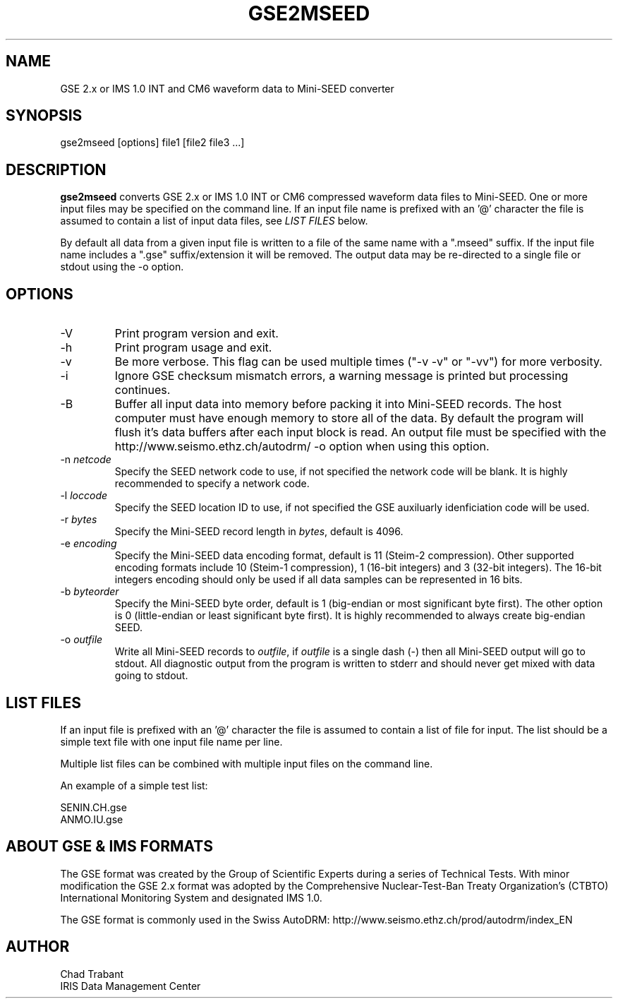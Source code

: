 .TH GSE2MSEED 1 2010/01/26
.SH NAME
GSE 2.x or IMS 1.0 INT and CM6 waveform data to Mini-SEED converter

.SH SYNOPSIS
.nf
gse2mseed [options] file1 [file2 file3 ...]

.fi
.SH DESCRIPTION
\fBgse2mseed\fP converts GSE 2.x or IMS 1.0 INT or CM6 compressed
waveform data files to Mini-SEED.  One or more input files may be
specified on the command line.  If an input file name is prefixed with
an '@' character the file is assumed to contain a list of input data
files, see \fILIST FILES\fP below.

By default all data from a given input file is written to a file of
the same name with a ".mseed" suffix.  If the input file name includes
a ".gse" suffix/extension it will be removed.  The output data may be
re-directed to a single file or stdout using the -o option.

.SH OPTIONS

.IP "-V         "
Print program version and exit.

.IP "-h         "
Print program usage and exit.

.IP "-v         "
Be more verbose.  This flag can be used multiple times ("-v -v" or
"-vv") for more verbosity.

.IP "-i         "
Ignore GSE checksum mismatch errors, a warning message is printed but
processing continues.

.IP "-B         "
Buffer all input data into memory before packing it into Mini-SEED
records.  The host computer must have enough memory to store all of
the data.  By default the program will flush it's data buffers after
each input block is read.  An output file must be specified with the
http://www.seismo.ethz.ch/autodrm/
-o option when using this option.

.IP "-n \fInetcode\fP"
Specify the SEED network code to use, if not specified the network
code will be blank.  It is highly recommended to specify a network
code.

.IP "-l \fIloccode\fP"
Specify the SEED location ID to use, if not specified the GSE
auxiluarly idenficiation code will be used.

.IP "-r \fIbytes\fP"
Specify the Mini-SEED record length in \fIbytes\fP, default is 4096.

.IP "-e \fIencoding\fP"
Specify the Mini-SEED data encoding format, default is 11 (Steim-2
compression).  Other supported encoding formats include 10 (Steim-1
compression), 1 (16-bit integers) and 3 (32-bit integers).  The 16-bit
integers encoding should only be used if all data samples can be
represented in 16 bits.

.IP "-b \fIbyteorder\fP"
Specify the Mini-SEED byte order, default is 1 (big-endian or most
significant byte first).  The other option is 0 (little-endian or
least significant byte first).  It is highly recommended to always
create big-endian SEED.

.IP "-o \fIoutfile\fP"
Write all Mini-SEED records to \fIoutfile\fP, if \fIoutfile\fP is a
single dash (-) then all Mini-SEED output will go to stdout.  All
diagnostic output from the program is written to stderr and should
never get mixed with data going to stdout.

.SH LIST FILES
If an input file is prefixed with an '@' character the file is assumed
to contain a list of file for input.  The list should be a simple text
file with one input file name per line.

Multiple list files can be combined with multiple input files on the
command line.

An example of a simple test list:

.nf
SENIN.CH.gse
ANMO.IU.gse
.fi

.SH ABOUT GSE & IMS FORMATS
The GSE format was created by the Group of Scientific Experts during a
series of Technical Tests.  With minor modification the GSE 2.x format
was adopted by the Comprehensive Nuclear-Test-Ban Treaty
Organization's (CTBTO) International Monitoring System and designated
IMS 1.0.

The GSE format is commonly used in the Swiss AutoDRM:
http://www.seismo.ethz.ch/prod/autodrm/index_EN

.SH AUTHOR
.nf
Chad Trabant
IRIS Data Management Center
.fi
